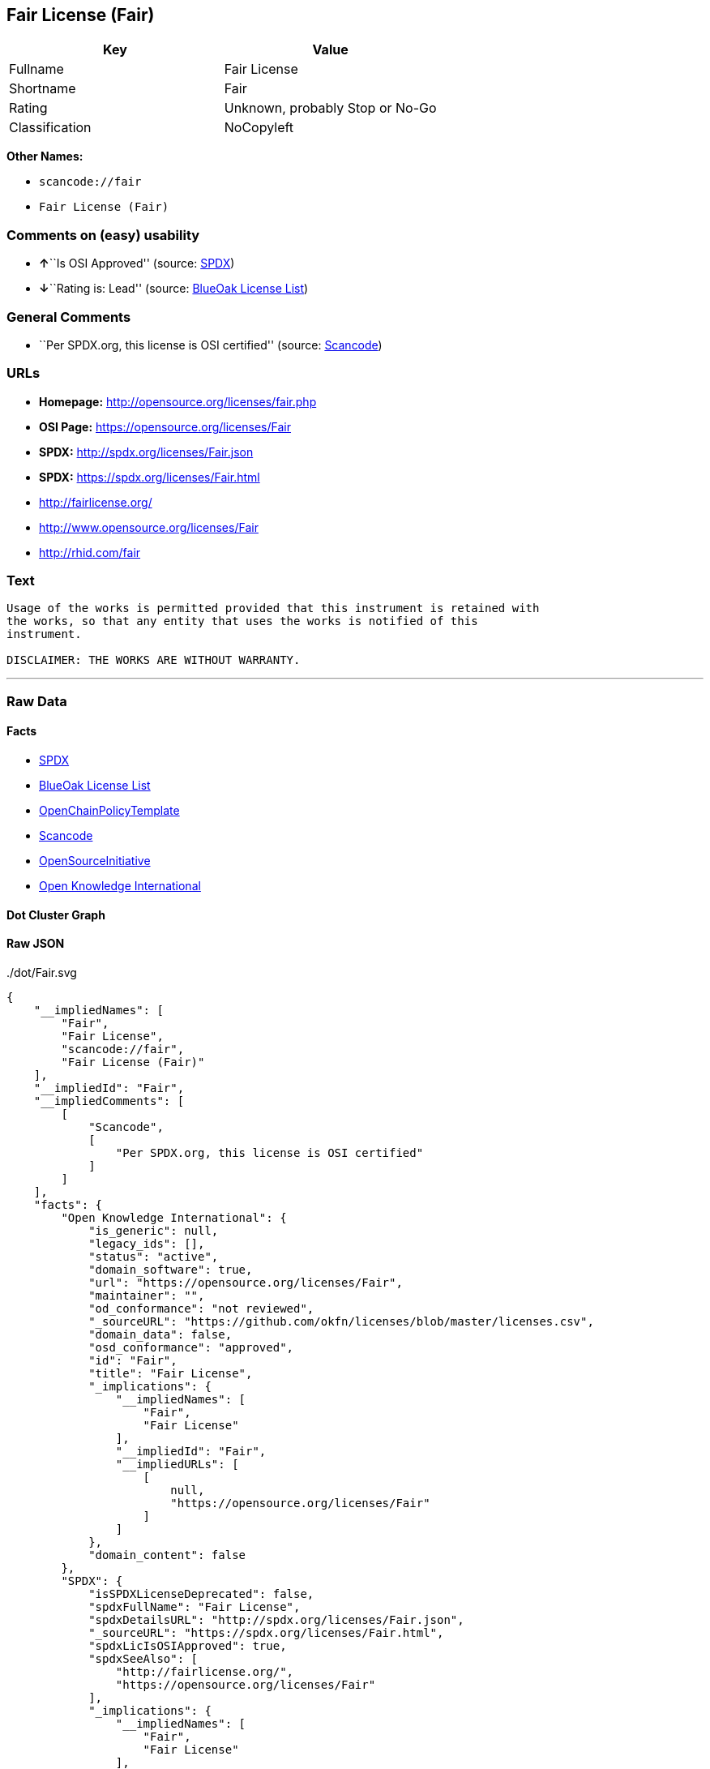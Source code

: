 == Fair License (Fair)

[cols=",",options="header",]
|===
|Key |Value
|Fullname |Fair License
|Shortname |Fair
|Rating |Unknown, probably Stop or No-Go
|Classification |NoCopyleft
|===

*Other Names:*

* `+scancode://fair+`
* `+Fair License (Fair)+`

=== Comments on (easy) usability

* **↑**``Is OSI Approved'' (source:
https://spdx.org/licenses/Fair.html[SPDX])
* **↓**``Rating is: Lead'' (source:
https://blueoakcouncil.org/list[BlueOak License List])

=== General Comments

* ``Per SPDX.org, this license is OSI certified'' (source:
https://github.com/nexB/scancode-toolkit/blob/develop/src/licensedcode/data/licenses/fair.yml[Scancode])

=== URLs

* *Homepage:* http://opensource.org/licenses/fair.php
* *OSI Page:* https://opensource.org/licenses/Fair
* *SPDX:* http://spdx.org/licenses/Fair.json
* *SPDX:* https://spdx.org/licenses/Fair.html
* http://fairlicense.org/
* http://www.opensource.org/licenses/Fair
* http://rhid.com/fair

=== Text

....
Usage of the works is permitted provided that this instrument is retained with
the works, so that any entity that uses the works is notified of this
instrument.

DISCLAIMER: THE WORKS ARE WITHOUT WARRANTY.
....

'''''

=== Raw Data

==== Facts

* https://spdx.org/licenses/Fair.html[SPDX]
* https://blueoakcouncil.org/list[BlueOak License List]
* https://github.com/OpenChain-Project/curriculum/raw/ddf1e879341adbd9b297cd67c5d5c16b2076540b/policy-template/Open%20Source%20Policy%20Template%20for%20OpenChain%20Specification%201.2.ods[OpenChainPolicyTemplate]
* https://github.com/nexB/scancode-toolkit/blob/develop/src/licensedcode/data/licenses/fair.yml[Scancode]
* https://opensource.org/licenses/[OpenSourceInitiative]
* https://github.com/okfn/licenses/blob/master/licenses.csv[Open
Knowledge International]

==== Dot Cluster Graph

../dot/Fair.svg

==== Raw JSON

....
{
    "__impliedNames": [
        "Fair",
        "Fair License",
        "scancode://fair",
        "Fair License (Fair)"
    ],
    "__impliedId": "Fair",
    "__impliedComments": [
        [
            "Scancode",
            [
                "Per SPDX.org, this license is OSI certified"
            ]
        ]
    ],
    "facts": {
        "Open Knowledge International": {
            "is_generic": null,
            "legacy_ids": [],
            "status": "active",
            "domain_software": true,
            "url": "https://opensource.org/licenses/Fair",
            "maintainer": "",
            "od_conformance": "not reviewed",
            "_sourceURL": "https://github.com/okfn/licenses/blob/master/licenses.csv",
            "domain_data": false,
            "osd_conformance": "approved",
            "id": "Fair",
            "title": "Fair License",
            "_implications": {
                "__impliedNames": [
                    "Fair",
                    "Fair License"
                ],
                "__impliedId": "Fair",
                "__impliedURLs": [
                    [
                        null,
                        "https://opensource.org/licenses/Fair"
                    ]
                ]
            },
            "domain_content": false
        },
        "SPDX": {
            "isSPDXLicenseDeprecated": false,
            "spdxFullName": "Fair License",
            "spdxDetailsURL": "http://spdx.org/licenses/Fair.json",
            "_sourceURL": "https://spdx.org/licenses/Fair.html",
            "spdxLicIsOSIApproved": true,
            "spdxSeeAlso": [
                "http://fairlicense.org/",
                "https://opensource.org/licenses/Fair"
            ],
            "_implications": {
                "__impliedNames": [
                    "Fair",
                    "Fair License"
                ],
                "__impliedId": "Fair",
                "__impliedJudgement": [
                    [
                        "SPDX",
                        {
                            "tag": "PositiveJudgement",
                            "contents": "Is OSI Approved"
                        }
                    ]
                ],
                "__isOsiApproved": true,
                "__impliedURLs": [
                    [
                        "SPDX",
                        "http://spdx.org/licenses/Fair.json"
                    ],
                    [
                        null,
                        "http://fairlicense.org/"
                    ],
                    [
                        null,
                        "https://opensource.org/licenses/Fair"
                    ]
                ]
            },
            "spdxLicenseId": "Fair"
        },
        "Scancode": {
            "otherUrls": [
                "http://fairlicense.org/",
                "http://www.opensource.org/licenses/Fair",
                "https://opensource.org/licenses/Fair",
                "http://rhid.com/fair"
            ],
            "homepageUrl": "http://opensource.org/licenses/fair.php",
            "shortName": "Fair License",
            "textUrls": null,
            "text": "Usage of the works is permitted provided that this instrument is retained with\nthe works, so that any entity that uses the works is notified of this\ninstrument.\n\nDISCLAIMER: THE WORKS ARE WITHOUT WARRANTY.\n",
            "category": "Permissive",
            "osiUrl": "http://opensource.org/licenses/fair.php",
            "owner": "OSI - Open Source Initiative",
            "_sourceURL": "https://github.com/nexB/scancode-toolkit/blob/develop/src/licensedcode/data/licenses/fair.yml",
            "key": "fair",
            "name": "Fair License",
            "spdxId": "Fair",
            "notes": "Per SPDX.org, this license is OSI certified",
            "_implications": {
                "__impliedNames": [
                    "scancode://fair",
                    "Fair License",
                    "Fair"
                ],
                "__impliedId": "Fair",
                "__impliedComments": [
                    [
                        "Scancode",
                        [
                            "Per SPDX.org, this license is OSI certified"
                        ]
                    ]
                ],
                "__impliedCopyleft": [
                    [
                        "Scancode",
                        "NoCopyleft"
                    ]
                ],
                "__calculatedCopyleft": "NoCopyleft",
                "__impliedText": "Usage of the works is permitted provided that this instrument is retained with\nthe works, so that any entity that uses the works is notified of this\ninstrument.\n\nDISCLAIMER: THE WORKS ARE WITHOUT WARRANTY.\n",
                "__impliedURLs": [
                    [
                        "Homepage",
                        "http://opensource.org/licenses/fair.php"
                    ],
                    [
                        "OSI Page",
                        "http://opensource.org/licenses/fair.php"
                    ],
                    [
                        null,
                        "http://fairlicense.org/"
                    ],
                    [
                        null,
                        "http://www.opensource.org/licenses/Fair"
                    ],
                    [
                        null,
                        "https://opensource.org/licenses/Fair"
                    ],
                    [
                        null,
                        "http://rhid.com/fair"
                    ]
                ]
            }
        },
        "OpenChainPolicyTemplate": {
            "isSaaSDeemed": "no",
            "licenseType": "permissive",
            "freedomOrDeath": "no",
            "typeCopyleft": "no",
            "_sourceURL": "https://github.com/OpenChain-Project/curriculum/raw/ddf1e879341adbd9b297cd67c5d5c16b2076540b/policy-template/Open%20Source%20Policy%20Template%20for%20OpenChain%20Specification%201.2.ods",
            "name": "Fair License ",
            "commercialUse": true,
            "spdxId": "Fair",
            "_implications": {
                "__impliedNames": [
                    "Fair"
                ]
            }
        },
        "BlueOak License List": {
            "BlueOakRating": "Lead",
            "url": "https://spdx.org/licenses/Fair.html",
            "isPermissive": true,
            "_sourceURL": "https://blueoakcouncil.org/list",
            "name": "Fair License",
            "id": "Fair",
            "_implications": {
                "__impliedNames": [
                    "Fair",
                    "Fair License"
                ],
                "__impliedJudgement": [
                    [
                        "BlueOak License List",
                        {
                            "tag": "NegativeJudgement",
                            "contents": "Rating is: Lead"
                        }
                    ]
                ],
                "__impliedCopyleft": [
                    [
                        "BlueOak License List",
                        "NoCopyleft"
                    ]
                ],
                "__calculatedCopyleft": "NoCopyleft",
                "__impliedURLs": [
                    [
                        "SPDX",
                        "https://spdx.org/licenses/Fair.html"
                    ]
                ]
            }
        },
        "OpenSourceInitiative": {
            "text": [
                {
                    "url": "https://opensource.org/licenses/Fair",
                    "title": "HTML",
                    "media_type": "text/html"
                }
            ],
            "identifiers": [
                {
                    "identifier": "Fair",
                    "scheme": "SPDX"
                }
            ],
            "superseded_by": null,
            "_sourceURL": "https://opensource.org/licenses/",
            "name": "Fair License (Fair)",
            "other_names": [],
            "keywords": [
                "osi-approved",
                "discouraged",
                "redundant"
            ],
            "id": "Fair",
            "links": [
                {
                    "note": "OSI Page",
                    "url": "https://opensource.org/licenses/Fair"
                }
            ],
            "_implications": {
                "__impliedNames": [
                    "Fair",
                    "Fair License (Fair)",
                    "Fair"
                ],
                "__impliedURLs": [
                    [
                        "OSI Page",
                        "https://opensource.org/licenses/Fair"
                    ]
                ]
            }
        }
    },
    "__impliedJudgement": [
        [
            "BlueOak License List",
            {
                "tag": "NegativeJudgement",
                "contents": "Rating is: Lead"
            }
        ],
        [
            "SPDX",
            {
                "tag": "PositiveJudgement",
                "contents": "Is OSI Approved"
            }
        ]
    ],
    "__impliedCopyleft": [
        [
            "BlueOak License List",
            "NoCopyleft"
        ],
        [
            "Scancode",
            "NoCopyleft"
        ]
    ],
    "__calculatedCopyleft": "NoCopyleft",
    "__isOsiApproved": true,
    "__impliedText": "Usage of the works is permitted provided that this instrument is retained with\nthe works, so that any entity that uses the works is notified of this\ninstrument.\n\nDISCLAIMER: THE WORKS ARE WITHOUT WARRANTY.\n",
    "__impliedURLs": [
        [
            "SPDX",
            "http://spdx.org/licenses/Fair.json"
        ],
        [
            null,
            "http://fairlicense.org/"
        ],
        [
            null,
            "https://opensource.org/licenses/Fair"
        ],
        [
            "SPDX",
            "https://spdx.org/licenses/Fair.html"
        ],
        [
            "Homepage",
            "http://opensource.org/licenses/fair.php"
        ],
        [
            "OSI Page",
            "http://opensource.org/licenses/fair.php"
        ],
        [
            null,
            "http://www.opensource.org/licenses/Fair"
        ],
        [
            null,
            "http://rhid.com/fair"
        ],
        [
            "OSI Page",
            "https://opensource.org/licenses/Fair"
        ]
    ]
}
....
